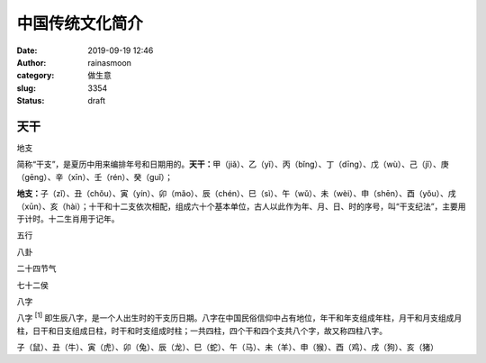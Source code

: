 中国传统文化简介
################
:date: 2019-09-19 12:46
:author: rainasmoon
:category: 做生意
:slug: 3354
:status: draft

天干
====

地支

简称“干支”，是夏历中用来编排年号和日期用的。\ **天干：**\ 甲（jiǎ）、乙（yǐ）、丙（bǐng）、丁（dīng）、戊（wù）、己（jǐ）、庚（gēng）、辛（xīn）、壬（rén）、癸（guǐ）；

**地支：**\ 子（zǐ）、丑（chǒu）、寅（yín）、卯（mǎo）、辰（chén）、巳（sì）、午（wǔ）、未（wèi）、申（shēn）、酉（yǒu）、戌（xūn）、亥（hài）；十干和十二支依次相配，组成六十个基本单位，古人以此作为年、月、日、时的序号，叫“干支纪法”，主要用于计时。十二生肖用于记年。

五行

八卦

二十四节气

七十二侯

八字

八字 :sup:`[1]` 即生辰八字，是一个人出生时的干支历日期。八字在中国民俗信仰中占有地位，年干和年支组成年柱，月干和月支组成月柱，日干和日支组成日柱，时干和时支组成时柱；一共四柱，四个干和四个支共八个字，故又称四柱八字。

子（鼠）、丑（牛）、寅（虎）、卯（兔）、辰（龙）、巳（蛇）、午（马）、未（羊）、申（猴）、酉（鸡）、戌（狗）、亥（猪）


